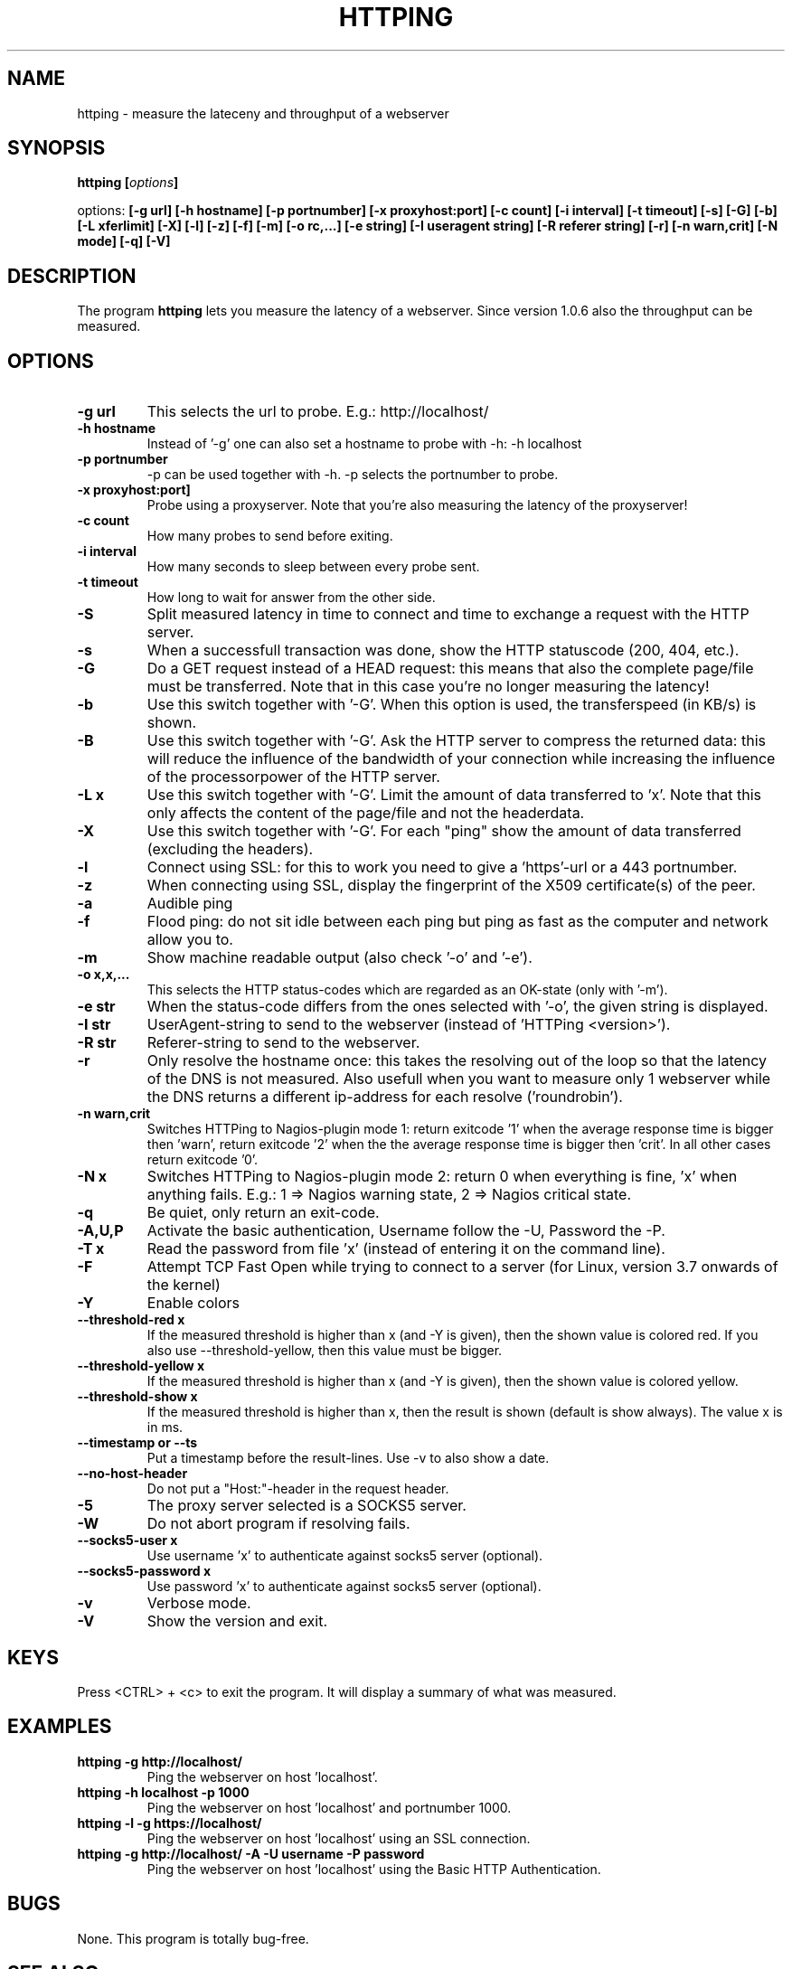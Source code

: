 .\" Copyright Folkert van Heusden, 2003-2013
.\"
.\" This file may be copied under the conditions described
.\" in the GNU GENERAL PUBLIC LICENSE, version 2
.\" that can be found on the website of the free software
.\" foundation.
.\"
.TH HTTPING 1 2013-11 "httping"
.SH NAME
httping - measure the lateceny and throughput of a webserver
.SH SYNOPSIS
.BI "httping [" options "]
.sp
options:
.BI "[\-g url] [\-h hostname] [\-p portnumber] [\-x proxyhost:port] [\-c count] [\-i interval] [\-t timeout] [\-s] [\-G] [\-b] [\-L xferlimit] [\-X] [\-l] [\-z] [\-f] [\-m] [\-o rc,...] [\-e string]"
.BI "[\-I useragent string] [\-R referer string] [\-r] [\-n warn,crit] [\-N mode] [\-q] [\-V]"
.SH DESCRIPTION
The program
.B httping
lets you measure the latency of a webserver. Since version 1.0.6 also the throughput can be measured.
.PP
.SH OPTIONS
.TP
.B "\-g url"
This selects the url to probe. E.g.: http://localhost/
.TP
.B "\-h hostname"
Instead of '-g' one can also set a hostname to probe with -h: -h localhost
.TP
.B "\-p portnumber"
-p can be used together with -h. -p selects the portnumber to probe.
.TP
.B "\-x proxyhost:port]
Probe using a proxyserver. Note that you're also measuring the latency of the proxyserver!
.TP
.B "\-c count"
How many probes to send before exiting.
.TP
.B "\-i interval"
How many seconds to sleep between every probe sent.
.TP
.B "\-t timeout"
How long to wait for answer from the other side.
.TP
.B "\-S"
Split measured latency in time to connect and time to exchange a request with the HTTP server.
.TP
.B "\-s"
When a successfull transaction was done, show the HTTP statuscode (200, 404, etc.).
.TP
.B "\-G"
Do a GET request instead of a HEAD request: this means that also the complete page/file must be transferred. Note that in this case you're no longer measuring the latency!
.TP
.B "\-b"
Use this switch together with '-G'. When this option is used, the transferspeed (in KB/s) is shown.
.TP
.B "\-B"
Use this switch together with '-G'. Ask the HTTP server to compress the returned data: this will reduce the influence of the bandwidth of your connection while increasing the influence of the processorpower of the HTTP server.
.TP
.B "\-L x"
Use this switch together with '-G'. Limit the amount of data transferred to 'x'. Note that this only affects the content of the page/file and not the headerdata.
.TP
.B "\-X"
Use this switch together with '-G'. For each "ping" show the amount of data transferred (excluding the headers).
.TP
.B "\-l"
Connect using SSL: for this to work you need to give a 'https'-url or a 443 portnumber.
.TP
.B "\-z"
When connecting using SSL, display the fingerprint of the X509 certificate(s) of the peer.
.TP
.B "\-a"
Audible ping
.TP
.B "\-f"
Flood ping: do not sit idle between each ping but ping as fast as the computer and network allow you to.
.TP
.B "\-m"
Show machine readable output (also check '-o' and '-e').
.TP
.B "\-o x,x,..."
This selects the HTTP status-codes which are regarded as an OK-state (only with '-m').
.TP
.B "\-e str"
When the status-code differs from the ones selected with '-o', the given string is displayed.
.TP
.B "\-I str"
UserAgent-string to send to the webserver (instead of 'HTTPing <version>').
.TP
.B "\-R str"
Referer-string to send to the webserver.
.TP
.B "\-r"
Only resolve the hostname once: this takes the resolving out of the loop so that the latency of the DNS is not measured. Also usefull when you want to measure only 1 webserver while the DNS returns a different ip-address for each resolve ('roundrobin').
.TP
.B "\-n warn,crit"
Switches HTTPing to Nagios-plugin mode 1: return exitcode '1' when the average response time is bigger then 'warn', return exitcode '2' when the the average response time is bigger then 'crit'. In all other cases return exitcode '0'.
.TP
.B "\-N x"
Switches HTTPing to Nagios-plugin mode 2: return 0 when everything is fine, 'x' when anything fails. E.g.: 1 => Nagios warning state, 2 => Nagios critical state.
.TP
.B "\-q"
Be quiet, only return an exit-code.
.TP
.B "\-A,U,P"
Activate the basic authentication, Username follow the -U, Password the -P.
.TP
.B "\-T x"
Read the password from file 'x' (instead of entering it on the command line).
.TP
.B "\-F"
Attempt TCP Fast Open while trying to connect to a server (for Linux, version 3.7 onwards of the kernel)   
.TP
.B "\-Y"
Enable colors
.TP
.B "\-\-threshold\-red x"
If the measured threshold is higher than x (and -Y is given), then the shown value is colored red. If you also use --threshold-yellow, then this value must be bigger.
.TP
.B "\-\-threshold\-yellow x"
If the measured threshold is higher than x (and -Y is given), then the shown value is colored yellow.
.TP
.B "\-\-threshold\-show x"
If the measured threshold is higher than x, then the result is shown (default is show always). The value x is in ms.
.TP
.B "\-\-timestamp" or "\-\-ts"
Put a timestamp before the result-lines. Use -v to also show a date.
.TP
.B "\-\-no-host-header"
Do not put a "Host:"-header in the request header.
.TP
.B "\-5"
The proxy server selected is a SOCKS5 server.
.TP
.B "\-W"
Do not abort program if resolving fails.
.TP
.B "\-\-socks5-user x"
Use username 'x' to authenticate against socks5 server (optional).
.TP
.B "\-\-socks5-password x"
Use password 'x' to authenticate against socks5 server (optional).
.TP
.B "\-v"
Verbose mode.
.TP
.B "\-V"
Show the version and exit.

.SH KEYS
Press <CTRL> + <c> to exit the program. It will display a summary of what was measured.

.SH EXAMPLES
.TP
.B "httping \-g http://localhost/"
Ping the webserver on host 'localhost'.
.TP
.B "httping \-h localhost \-p 1000"
Ping the webserver on host 'localhost' and portnumber 1000.
.TP
.B "httping \-l \-g https://localhost/"
Ping the webserver on host 'localhost' using an SSL connection.
.TP
.B "httping \-g http://localhost/ -A -U username -P password"
Ping the webserver on host 'localhost' using the Basic HTTP Authentication.
.SH BUGS
None. This program is totally bug-free.

.SH "SEE ALSO"
.BR http://www.vanheusden.com/httping/

.SH NOTES
This page describes
.B httping
as found in the httping-1.5.8 package; other versions may differ slightly.
Please mail corrections and additions to folkert@vanheusden.com.
Report bugs in the program to folkert@vanheusden.com.
Please consider sending bitcoins to 1N5Sn4jny4xVwTwSYLnf7WnFQEGoVRmTQF
